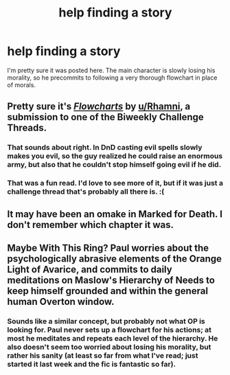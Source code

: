 #+TITLE: help finding a story

* help finding a story
:PROPERTIES:
:Author: nerdguy1138
:Score: 20
:DateUnix: 1574049238.0
:DateShort: 2019-Nov-18
:END:
I'm pretty sure it was posted here. The main character is slowly losing his morality, so he precommits to following a very thorough flowchart in place of morals.


** Pretty sure it's [[https://old.reddit.com/r/rational/comments/3x58rz/biweekly_challenge_dungeons_dragons/cy1od3m/][/Flowcharts/]] by [[/u/Rhamni][u/Rhamni]], a submission to one of the Biweekly Challenge Threads.
:PROPERTIES:
:Author: Noumero
:Score: 15
:DateUnix: 1574090343.0
:DateShort: 2019-Nov-18
:END:

*** That sounds about right. In DnD casting evil spells slowly makes you evil, so the guy realized he could raise an enormous army, but also that he couldn't stop himself going evil if he did.
:PROPERTIES:
:Author: Rhamni
:Score: 5
:DateUnix: 1574090915.0
:DateShort: 2019-Nov-18
:END:


*** That was a fun read. I'd love to see more of it, but if it was just a challenge thread that's probably all there is. :(
:PROPERTIES:
:Author: TrebarTilonai
:Score: 5
:DateUnix: 1574109523.0
:DateShort: 2019-Nov-19
:END:


** It may have been an omake in Marked for Death. I don't remember which chapter it was.
:PROPERTIES:
:Author: xamueljones
:Score: 5
:DateUnix: 1574080356.0
:DateShort: 2019-Nov-18
:END:


** Maybe With This Ring? Paul worries about the psychologically abrasive elements of the Orange Light of Avarice, and commits to daily meditations on Maslow's Hierarchy of Needs to keep himself grounded and within the general human Overton window.
:PROPERTIES:
:Author: Iconochasm
:Score: 6
:DateUnix: 1574079428.0
:DateShort: 2019-Nov-18
:END:

*** Sounds like a similar concept, but probably not what OP is looking for. Paul never sets up a flowchart for his actions; at most he meditates and repeats each level of the hierarchy. He also doesn't seem too worried about losing his morality, but rather his sanity (at least so far from what I've read; just started it last week and the fic is fantastic so far).
:PROPERTIES:
:Author: AurelianoTampa
:Score: 4
:DateUnix: 1574091372.0
:DateShort: 2019-Nov-18
:END:

